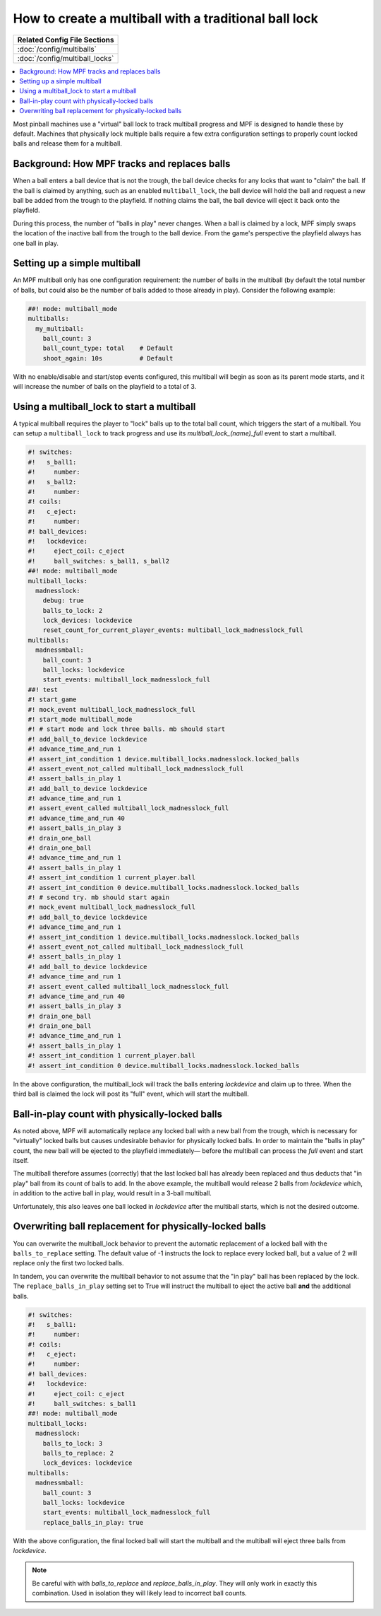 How to create a multiball with a traditional ball lock
======================================================

+------------------------------------------------------------------------------+
| Related Config File Sections                                                 |
+==============================================================================+
| :doc:`/config/multiballs`                                                    |
+------------------------------------------------------------------------------+
| :doc:`/config/multiball_locks`                                               |
+------------------------------------------------------------------------------+

.. contents::
   :local:

Most pinball machines use a "virtual" ball lock to track multiball progress and
MPF is designed to handle these by default. Machines that physically lock multiple
balls require a few extra configuration settings to properly count locked balls and
release them for a multiball.

Background: How MPF tracks and replaces balls
---------------------------------------------

When a ball enters a ball device that is not the trough, the ball device checks
for any locks that want to "claim" the ball. If the ball is claimed by anything,
such as an enabled ``multiball_lock``, the ball device will hold the ball and
request a new ball be added from the trough to the playfield. If nothing claims
the ball, the ball device will eject it back onto the playfield.

During this process, the number of "balls in play" never changes. When a ball
is claimed by a lock, MPF simply swaps the location of the inactive ball from the
trough to the ball device. From the game's perspective the playfield always
has one ball in play.

Setting up a simple multiball
-----------------------------

An MPF multiball only has one configuration requirement: the number of balls in
the multiball (by default the total number of balls, but could also be the
number of balls added to those already in play). Consider the following example:

.. code-block:: mpf-config

   ##! mode: multiball_mode
   multiballs:
     my_multiball:
       ball_count: 3
       ball_count_type: total    # Default
       shoot_again: 10s          # Default

With no enable/disable and start/stop events configured, this multiball will
begin as soon as its parent mode starts, and it will increase the number of
balls on the playfield to a total of 3.

Using a multiball_lock to start a multiball
-------------------------------------------

A typical multiball requires the player to "lock" balls up to the total
ball count, which triggers the start of a multiball. You can setup a ``multiball_lock``
to track progress and use its *multiball_lock_(name)_full* event to start a
multiball.

.. code-block:: mpf-config

   #! switches:
   #!   s_ball1:
   #!     number:
   #!   s_ball2:
   #!     number:
   #! coils:
   #!   c_eject:
   #!     number:
   #! ball_devices:
   #!   lockdevice:
   #!     eject_coil: c_eject
   #!     ball_switches: s_ball1, s_ball2
   ##! mode: multiball_mode
   multiball_locks:
     madnesslock:
       debug: true
       balls_to_lock: 2
       lock_devices: lockdevice
       reset_count_for_current_player_events: multiball_lock_madnesslock_full
   multiballs:
     madnessmball:
       ball_count: 3
       ball_locks: lockdevice
       start_events: multiball_lock_madnesslock_full
   ##! test
   #! start_game
   #! mock_event multiball_lock_madnesslock_full
   #! start_mode multiball_mode
   #! # start mode and lock three balls. mb should start
   #! add_ball_to_device lockdevice
   #! advance_time_and_run 1
   #! assert_int_condition 1 device.multiball_locks.madnesslock.locked_balls
   #! assert_event_not_called multiball_lock_madnesslock_full
   #! assert_balls_in_play 1
   #! add_ball_to_device lockdevice
   #! advance_time_and_run 1
   #! assert_event_called multiball_lock_madnesslock_full
   #! advance_time_and_run 40
   #! assert_balls_in_play 3
   #! drain_one_ball
   #! drain_one_ball
   #! advance_time_and_run 1
   #! assert_balls_in_play 1
   #! assert_int_condition 1 current_player.ball
   #! assert_int_condition 0 device.multiball_locks.madnesslock.locked_balls
   #! # second try. mb should start again
   #! mock_event multiball_lock_madnesslock_full
   #! add_ball_to_device lockdevice
   #! advance_time_and_run 1
   #! assert_int_condition 1 device.multiball_locks.madnesslock.locked_balls
   #! assert_event_not_called multiball_lock_madnesslock_full
   #! assert_balls_in_play 1
   #! add_ball_to_device lockdevice
   #! advance_time_and_run 1
   #! assert_event_called multiball_lock_madnesslock_full
   #! advance_time_and_run 40
   #! assert_balls_in_play 3
   #! drain_one_ball
   #! drain_one_ball
   #! advance_time_and_run 1
   #! assert_balls_in_play 1
   #! assert_int_condition 1 current_player.ball
   #! assert_int_condition 0 device.multiball_locks.madnesslock.locked_balls

In the above configuration, the multiball_lock will track the balls entering *lockdevice*
and claim up to three. When the third ball is claimed the lock will post its "full"
event, which will start the multiball.

Ball-in-play count with physically-locked balls
-----------------------------------------------

As noted above, MPF will automatically replace any locked ball with a new ball
from the trough, which is necessary for "virtually" locked balls but causes
undesirable behavior for physically locked balls. In order to maintain the
"balls in play" count, the new ball will be ejected to the playfield immediately—
before the multiball can process the *full* event and start itself.

The multiball therefore assumes (correctly) that the last locked ball has already
been replaced and thus deducts that "in play" ball from its count of balls to add. In the
above example, the multiball would release 2 balls from *lockdevice* which,
in addition to the active ball in play, would result in a 3-ball multiball.

Unfortunately, this also leaves one ball locked in *lockdevice* after the multiball
starts, which is not the desired outcome.

Overwriting ball replacement for physically-locked balls
--------------------------------------------------------

You can overwrite the multiball_lock behavior to prevent the automatic replacement
of a locked ball with the ``balls_to_replace`` setting. The default value of -1
instructs the lock to replace every locked ball, but a value of 2 will replace only
the first two locked balls.

In tandem, you can overwrite the multiball behavior to not assume that the "in play"
ball has been replaced by the lock. The ``replace_balls_in_play`` setting set to
True will instruct the multiball to eject the active ball **and** the additional balls.

.. code-block:: mpf-config

   #! switches:
   #!   s_ball1:
   #!     number:
   #! coils:
   #!   c_eject:
   #!     number:
   #! ball_devices:
   #!   lockdevice:
   #!     eject_coil: c_eject
   #!     ball_switches: s_ball1
   ##! mode: multiball_mode
   multiball_locks:
     madnesslock:
       balls_to_lock: 3
       balls_to_replace: 2
       lock_devices: lockdevice
   multiballs:
     madnessmball:
       ball_count: 3
       ball_locks: lockdevice
       start_events: multiball_lock_madnesslock_full
       replace_balls_in_play: true

With the above configuration, the final locked ball will start the multiball and the
multiball will eject three balls from *lockdevice*.

.. note::

   Be careful with with *balls_to_replace* and *replace_balls_in_play*.
   They will only work in exactly this combination.
   Used in isolation they will likely lead to incorrect ball counts.
